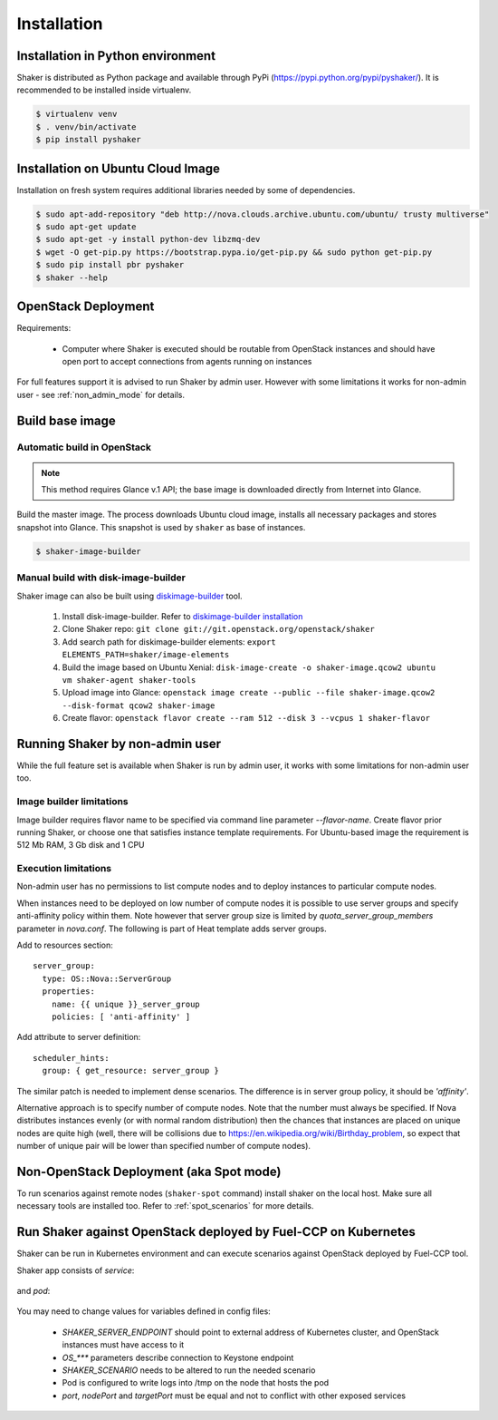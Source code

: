 ============
Installation
============

Installation in Python environment
^^^^^^^^^^^^^^^^^^^^^^^^^^^^^^^^^^

Shaker is distributed as Python package and available through PyPi (https://pypi.python.org/pypi/pyshaker/).
It is recommended to be installed inside virtualenv.

.. code::

    $ virtualenv venv
    $ . venv/bin/activate
    $ pip install pyshaker


Installation on Ubuntu Cloud Image
^^^^^^^^^^^^^^^^^^^^^^^^^^^^^^^^^^

Installation on fresh system requires additional libraries needed by some of dependencies.

.. code::

    $ sudo apt-add-repository "deb http://nova.clouds.archive.ubuntu.com/ubuntu/ trusty multiverse"
    $ sudo apt-get update
    $ sudo apt-get -y install python-dev libzmq-dev
    $ wget -O get-pip.py https://bootstrap.pypa.io/get-pip.py && sudo python get-pip.py
    $ sudo pip install pbr pyshaker
    $ shaker --help


OpenStack Deployment
^^^^^^^^^^^^^^^^^^^^

.. image:: images/architecture.*

Requirements:

    * Computer where Shaker is executed should be routable from OpenStack instances and
      should have open port to accept connections from agents running on instances

For full features support it is advised to run Shaker by admin user. However
with some limitations it works for non-admin user - see :ref:`non_admin_mode` for details.


Build base image
^^^^^^^^^^^^^^^^

Automatic build in OpenStack
----------------------------

.. note::
    This method requires Glance v.1 API; the base image is downloaded directly
    from Internet into Glance.

Build the master image. The process downloads Ubuntu cloud image, installs all necessary packages and stores
snapshot into Glance. This snapshot is used by ``shaker`` as base of instances.

.. code::

    $ shaker-image-builder


Manual build with disk-image-builder
------------------------------------

Shaker image can also be built using `diskimage-builder`_ tool.

    #. Install disk-image-builder. Refer to `diskimage-builder installation`_
    #. Clone Shaker repo:
       ``git clone git://git.openstack.org/openstack/shaker``
    #. Add search path for diskimage-builder elements:
       ``export ELEMENTS_PATH=shaker/image-elements``
    #. Build the image based on Ubuntu Xenial:
       ``disk-image-create -o shaker-image.qcow2 ubuntu vm shaker-agent shaker-tools``
    #. Upload image into Glance:
       ``openstack image create --public --file shaker-image.qcow2 --disk-format qcow2 shaker-image``
    #. Create flavor:
       ``openstack flavor create --ram 512 --disk 3 --vcpus 1 shaker-flavor``


.. _non_admin_mode:

Running Shaker by non-admin user
^^^^^^^^^^^^^^^^^^^^^^^^^^^^^^^^

While the full feature set is available when Shaker is run by admin user,
it works with some limitations for non-admin user too.


Image builder limitations
-------------------------

Image builder requires flavor name to be specified via command line
parameter `--flavor-name`. Create flavor prior running Shaker, or choose
one that satisfies instance template requirements. For Ubuntu-based image
the requirement is 512 Mb RAM, 3 Gb disk and 1 CPU


Execution limitations
---------------------

Non-admin user has no permissions to list compute nodes and to deploy instances
to particular compute nodes.

When instances need to be deployed on low number of compute nodes it is possible
to use server groups and specify anti-affinity policy within them. Note however that
server group size is limited by `quota_server_group_members` parameter in `nova.conf`.
The following is part of Heat template adds server groups.

Add to resources section::

  server_group:
    type: OS::Nova::ServerGroup
    properties:
      name: {{ unique }}_server_group
      policies: [ 'anti-affinity' ]

Add attribute to server definition::

      scheduler_hints:
        group: { get_resource: server_group }

The similar patch is needed to implement dense scenarios. The difference is
in server group policy, it should be `'affinity'`.

Alternative approach is to specify number of compute nodes. Note that the
number must always be specified. If Nova distributes instances evenly (or with
normal random distribution) then the chances that instances are placed on
unique nodes are quite high (well, there will be collisions due to
https://en.wikipedia.org/wiki/Birthday_problem, so expect that number of
unique pair will be lower than specified number of compute nodes).


Non-OpenStack Deployment (aka Spot mode)
^^^^^^^^^^^^^^^^^^^^^^^^^^^^^^^^^^^^^^^^

To run scenarios against remote nodes (``shaker-spot`` command) install shaker on the local host.
Make sure all necessary tools are installed too. Refer to :ref:`spot_scenarios` for more details.


Run Shaker against OpenStack deployed by Fuel-CCP on Kubernetes
^^^^^^^^^^^^^^^^^^^^^^^^^^^^^^^^^^^^^^^^^^^^^^^^^^^^^^^^^^^^^^^

Shaker can be run in Kubernetes environment and can execute scenarios against
OpenStack deployed by Fuel-CCP tool.

Shaker app consists of *service*:

  .. literalinclude:: k8s/shaker-svc.yaml
    :language: yaml

and *pod*:

  .. literalinclude:: k8s/shaker-pod.yaml
    :language: yaml

You may need to change values for variables defined in config files:

  * `SHAKER_SERVER_ENDPOINT` should point to external address of Kubernetes cluster,
    and OpenStack instances must have access to it
  * `OS_***` parameters describe connection to Keystone endpoint
  * `SHAKER_SCENARIO` needs to be altered to run the needed scenario
  * Pod is configured to write logs into /tmp on the node that hosts the pod
  * `port`, `nodePort` and `targetPort` must be equal and not to conflict with
    other exposed services


.. references:

.. _diskimage-builder: https://docs.openstack.org/developer/diskimage-builder/
.. _diskimage-builder installation: https://docs.openstack.org/developer/diskimage-builder/user_guide/installation.html
